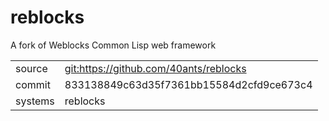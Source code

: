 * reblocks

A fork of Weblocks Common Lisp web framework

|---------+------------------------------------------|
| source  | git:https://github.com/40ants/reblocks   |
| commit  | 833138849c63d35f7361bb15584d2cfd9ce673c4 |
| systems | reblocks                                 |
|---------+------------------------------------------|
